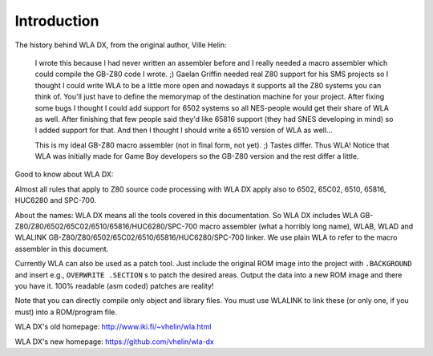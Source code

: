 Introduction
============

The history behind WLA DX, from the original author, Ville Helin:

  I wrote this because I had never written an assembler before and I really
  needed a macro assembler which could compile the GB-Z80 code I wrote. ;)
  Gaelan Griffin needed real Z80 support for his SMS projects so I thought
  I could write WLA to be a little more open and nowadays it supports all
  the Z80 systems you can think of. You'll just have to define the memorymap
  of the destination machine for your project. After fixing some bugs I thought
  I could add support for 6502 systems so all NES-people would get their
  share of WLA as well. After finishing that few people said they'd like 65816
  support (they had SNES developing in mind) so I added support for that. And
  then I thought I should write a 6510 version of WLA as well...
 
  This is my ideal GB-Z80 macro assembler (not in final form, not yet). ;)
  Tastes differ. Thus WLA! Notice that WLA was initially made for Game Boy
  developers so the GB-Z80 version and the rest differ a little.

Good to know about WLA DX:

Almost all rules that apply to Z80 source code processing with WLA DX
apply also to 6502, 65C02, 6510, 65816, HUC6280 and SPC-700.

About the names: WLA DX means all the tools covered in this documentation.
So WLA DX includes WLA GB-Z80/Z80/6502/65C02/6510/65816/HUC6280/SPC-700
macro assembler (what a horribly long name), WLAB, WLAD and WLALINK
GB-Z80/Z80/6502/65C02/6510/65816/HUC6280/SPC-700 linker. We use plain WLA
to refer to the macro assembler in this document.

Currently WLA can also be used as a patch tool. Just include the original
ROM image into the project with ``.BACKGROUND`` and insert e.g.,
``OVERWRITE .SECTION`` s to patch the desired areas. Output the data into a new
ROM image and there you have it. 100% readable (asm coded) patches are reality!

Note that you can directly compile only object and library files. You must
use WLALINK to link these (or only one, if you must) into a ROM/program file.

WLA DX's old homepage: http://www.iki.fi/~vhelin/wla.html

WLA DX's new homepage: https://github.com/vhelin/wla-dx
